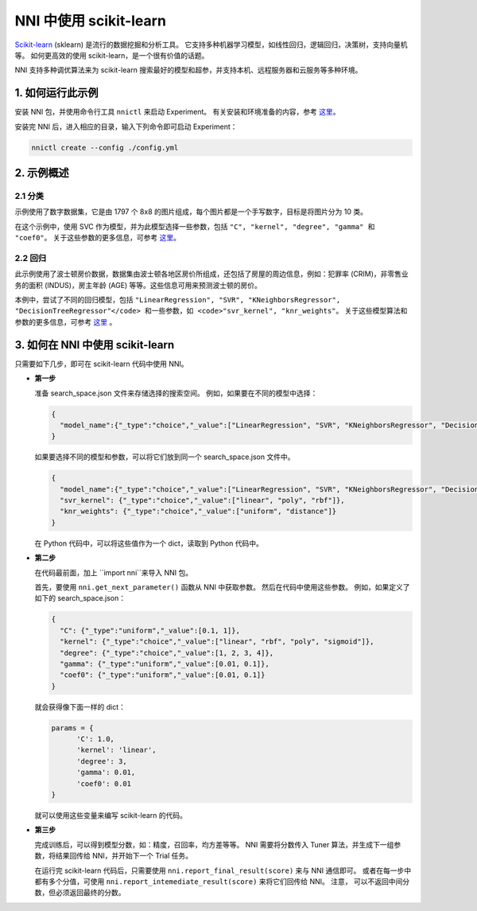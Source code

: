 NNI 中使用 scikit-learn
===================

`Scikit-learn <https://github.com/scikit-learn/scikit-learn>`__ (sklearn) 是流行的数据挖掘和分析工具。 它支持多种机器学习模型，如线性回归，逻辑回归，决策树，支持向量机等。 如何更高效的使用 scikit-learn，是一个很有价值的话题。

NNI 支持多种调优算法来为 scikit-learn 搜索最好的模型和超参，并支持本机、远程服务器和云服务等多种环境。

1. 如何运行此示例
-------------------------

安装 NNI 包，并使用命令行工具 ``nnictl`` 来启动 Experiment。 有关安装和环境准备的内容，参考 `这里 <../Tutorial/QuickStart.rst>`__。

安装完 NNI 后，进入相应的目录，输入下列命令即可启动 Experiment：

.. code-block:: bash

   nnictl create --config ./config.yml

2. 示例概述
-----------------------------

2.1 分类
^^^^^^^^^^^^^^^^^^

示例使用了数字数据集，它是由 1797 个 8x8 的图片组成，每个图片都是一个手写数字，目标是将图片分为 10 类。

在这个示例中，使用 SVC 作为模型，并为此模型选择一些参数，包括 ``"C", "kernel", "degree", "gamma" 和 "coef0"``。 关于这些参数的更多信息，可参考 `这里 <https://scikit-learn.org/stable/modules/generated/sklearn.svm.SVC.html>`__。

2.2 回归
^^^^^^^^^^^^^^

此示例使用了波士顿房价数据，数据集由波士顿各地区房价所组成，还包括了房屋的周边信息，例如：犯罪率 (CRIM)，非零售业务的面积 (INDUS)，房主年龄 (AGE) 等等。这些信息可用来预测波士顿的房价。

本例中，尝试了不同的回归模型，包括 ``"LinearRegression", "SVR", "KNeighborsRegressor", "DecisionTreeRegressor"</code> 和一些参数，如 <code>"svr_kernel", "knr_weights"``。 关于这些模型算法和参数的更多信息，可参考 `这里 <https://scikit-learn.org/stable/supervised_learning.html#supervised-learning>`__ 。

3. 如何在 NNI 中使用 scikit-learn
-------------------------------------------

只需要如下几步，即可在 scikit-learn 代码中使用 NNI。


* 
  **第一步**

  准备 search_space.json 文件来存储选择的搜索空间。
  例如，如果要在不同的模型中选择：

  .. code-block:: json

     {
       "model_name":{"_type":"choice","_value":["LinearRegression", "SVR", "KNeighborsRegressor", "DecisionTreeRegressor"]}
     }

  如果要选择不同的模型和参数，可以将它们放到同一个 search_space.json 文件中。

  .. code-block:: json

     {
       "model_name":{"_type":"choice","_value":["LinearRegression", "SVR", "KNeighborsRegressor", "DecisionTreeRegressor"]},
       "svr_kernel": {"_type":"choice","_value":["linear", "poly", "rbf"]},
       "knr_weights": {"_type":"choice","_value":["uniform", "distance"]}
     }

  在 Python 代码中，可以将这些值作为一个 dict，读取到 Python 代码中。

* 
  **第二步**

  在代码最前面，加上 ``import nni``来导入 NNI 包。

  首先，要使用 ``nni.get_next_parameter()`` 函数从 NNI 中获取参数。 然后在代码中使用这些参数。
  例如，如果定义了如下的 search_space.json：

  .. code-block:: json

     {
       "C": {"_type":"uniform","_value":[0.1, 1]},
       "kernel": {"_type":"choice","_value":["linear", "rbf", "poly", "sigmoid"]},
       "degree": {"_type":"choice","_value":[1, 2, 3, 4]},
       "gamma": {"_type":"uniform","_value":[0.01, 0.1]},
       "coef0": {"_type":"uniform","_value":[0.01, 0.1]}
     }

  就会获得像下面一样的 dict：

  .. code-block:: python

     params = {
           'C': 1.0,
           'kernel': 'linear',
           'degree': 3,
           'gamma': 0.01,
           'coef0': 0.01
     }

  就可以使用这些变量来编写 scikit-learn 的代码。

* 
  **第三步**

  完成训练后，可以得到模型分数，如：精度，召回率，均方差等等。 NNI 需要将分数传入 Tuner 算法，并生成下一组参数，将结果回传给 NNI，并开始下一个 Trial 任务。

  在运行完 scikit-learn 代码后，只需要使用 ``nni.report_final_result(score)`` 来与 NNI 通信即可。 或者在每一步中都有多个分值，可使用 ``nni.report_intemediate_result(score)`` 来将它们回传给 NNI。 注意， 可以不返回中间分数，但必须返回最终的分数。
